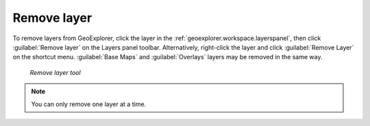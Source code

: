 .. _geoexplorer.using.remove:

Remove layer
============


.. |rmlayer| image:: images/button_removelyr.png 
              :align: bottom

To remove layers from GeoExplorer, click the layer in the :ref:`geoexplorer.workspace.layerspanel`, then click :guilabel:`Remove layer` |rmlayer| on the Layers panel toolbar. Alternatively, right-click the layer and click :guilabel:`Remove Layer` on the shortcut menu. :guilabel:`Base Maps` and :guilabel:`Overlays` layers may be removed in the same way.

.. figure:: images/button_remove.png

   *Remove layer tool*

.. note:: You can only remove one layer at a time.